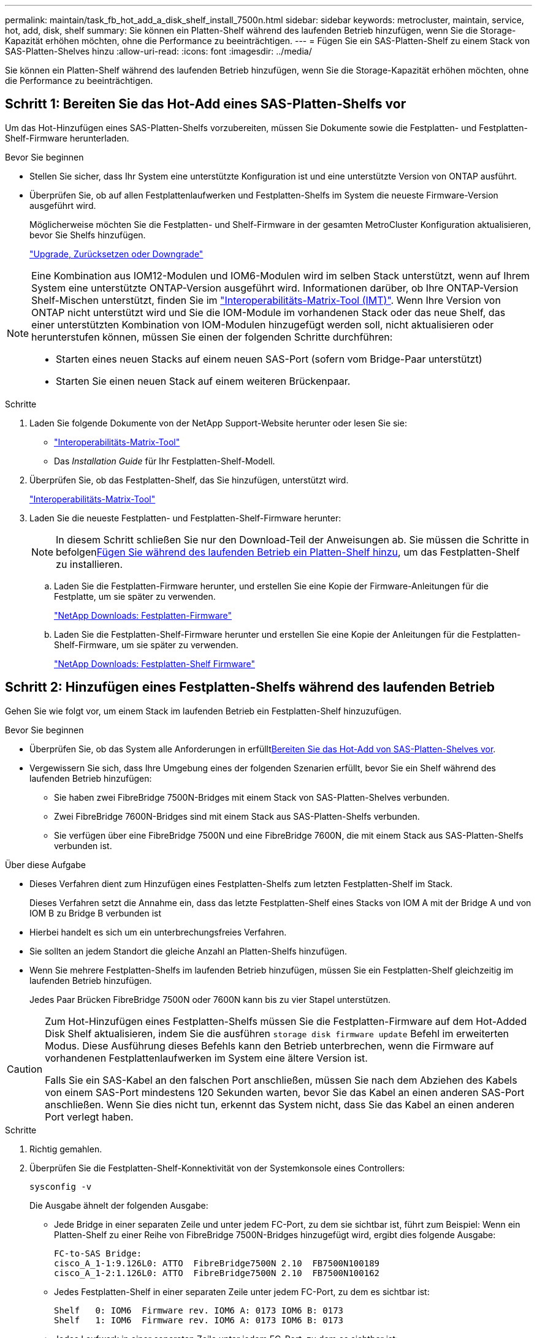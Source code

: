 ---
permalink: maintain/task_fb_hot_add_a_disk_shelf_install_7500n.html 
sidebar: sidebar 
keywords: metrocluster, maintain, service, hot, add, disk, shelf 
summary: Sie können ein Platten-Shelf während des laufenden Betrieb hinzufügen, wenn Sie die Storage-Kapazität erhöhen möchten, ohne die Performance zu beeinträchtigen. 
---
= Fügen Sie ein SAS-Platten-Shelf zu einem Stack von SAS-Platten-Shelves hinzu
:allow-uri-read: 
:icons: font
:imagesdir: ../media/


[role="lead"]
Sie können ein Platten-Shelf während des laufenden Betrieb hinzufügen, wenn Sie die Storage-Kapazität erhöhen möchten, ohne die Performance zu beeinträchtigen.



== Schritt 1: Bereiten Sie das Hot-Add eines SAS-Platten-Shelfs vor

Um das Hot-Hinzufügen eines SAS-Platten-Shelfs vorzubereiten, müssen Sie Dokumente sowie die Festplatten- und Festplatten-Shelf-Firmware herunterladen.

.Bevor Sie beginnen
* Stellen Sie sicher, dass Ihr System eine unterstützte Konfiguration ist und eine unterstützte Version von ONTAP ausführt.
* Überprüfen Sie, ob auf allen Festplattenlaufwerken und Festplatten-Shelfs im System die neueste Firmware-Version ausgeführt wird.
+
Möglicherweise möchten Sie die Festplatten- und Shelf-Firmware in der gesamten MetroCluster Konfiguration aktualisieren, bevor Sie Shelfs hinzufügen.

+
https://docs.netapp.com/ontap-9/topic/com.netapp.doc.dot-cm-ug-rdg/home.html["Upgrade, Zurücksetzen oder Downgrade"]



[NOTE]
====
Eine Kombination aus IOM12-Modulen und IOM6-Modulen wird im selben Stack unterstützt, wenn auf Ihrem System eine unterstützte ONTAP-Version ausgeführt wird. Informationen darüber, ob Ihre ONTAP-Version Shelf-Mischen unterstützt, finden Sie im link:https://imt.netapp.com/matrix/["Interoperabilitäts-Matrix-Tool (IMT)"^]. Wenn Ihre Version von ONTAP nicht unterstützt wird und Sie die IOM-Module im vorhandenen Stack oder das neue Shelf, das einer unterstützten Kombination von IOM-Modulen hinzugefügt werden soll, nicht aktualisieren oder herunterstufen können, müssen Sie einen der folgenden Schritte durchführen:

* Starten eines neuen Stacks auf einem neuen SAS-Port (sofern vom Bridge-Paar unterstützt)
* Starten Sie einen neuen Stack auf einem weiteren Brückenpaar.


====
.Schritte
. Laden Sie folgende Dokumente von der NetApp Support-Website herunter oder lesen Sie sie:
+
** https://mysupport.netapp.com/matrix["Interoperabilitäts-Matrix-Tool"]
** Das _Installation Guide_ für Ihr Festplatten-Shelf-Modell.


. Überprüfen Sie, ob das Festplatten-Shelf, das Sie hinzufügen, unterstützt wird.
+
https://mysupport.netapp.com/matrix["Interoperabilitäts-Matrix-Tool"^]

. Laden Sie die neueste Festplatten- und Festplatten-Shelf-Firmware herunter:
+

NOTE: In diesem Schritt schließen Sie nur den Download-Teil der Anweisungen ab. Sie müssen die Schritte in befolgen<<step_2_hot_add_shelf,Fügen Sie während des laufenden Betrieb ein Platten-Shelf hinzu>>, um das Festplatten-Shelf zu installieren.

+
.. Laden Sie die Festplatten-Firmware herunter, und erstellen Sie eine Kopie der Firmware-Anleitungen für die Festplatte, um sie später zu verwenden.
+
https://mysupport.netapp.com/site/downloads/firmware/disk-drive-firmware["NetApp Downloads: Festplatten-Firmware"^]

.. Laden Sie die Festplatten-Shelf-Firmware herunter und erstellen Sie eine Kopie der Anleitungen für die Festplatten-Shelf-Firmware, um sie später zu verwenden.
+
https://mysupport.netapp.com/site/downloads/firmware/disk-shelf-firmware["NetApp Downloads: Festplatten-Shelf Firmware"^]







== Schritt 2: Hinzufügen eines Festplatten-Shelfs während des laufenden Betrieb

Gehen Sie wie folgt vor, um einem Stack im laufenden Betrieb ein Festplatten-Shelf hinzuzufügen.

.Bevor Sie beginnen
* Überprüfen Sie, ob das System alle Anforderungen in erfüllt<<prepare_to_hot_add_disk,Bereiten Sie das Hot-Add von SAS-Platten-Shelves vor>>.
* Vergewissern Sie sich, dass Ihre Umgebung eines der folgenden Szenarien erfüllt, bevor Sie ein Shelf während des laufenden Betrieb hinzufügen:
+
** Sie haben zwei FibreBridge 7500N-Bridges mit einem Stack von SAS-Platten-Shelves verbunden.
** Zwei FibreBridge 7600N-Bridges sind mit einem Stack aus SAS-Platten-Shelfs verbunden.
** Sie verfügen über eine FibreBridge 7500N und eine FibreBridge 7600N, die mit einem Stack aus SAS-Platten-Shelfs verbunden ist.




.Über diese Aufgabe
* Dieses Verfahren dient zum Hinzufügen eines Festplatten-Shelfs zum letzten Festplatten-Shelf im Stack.
+
Dieses Verfahren setzt die Annahme ein, dass das letzte Festplatten-Shelf eines Stacks von IOM A mit der Bridge A und von IOM B zu Bridge B verbunden ist

* Hierbei handelt es sich um ein unterbrechungsfreies Verfahren.
* Sie sollten an jedem Standort die gleiche Anzahl an Platten-Shelfs hinzufügen.
* Wenn Sie mehrere Festplatten-Shelfs im laufenden Betrieb hinzufügen, müssen Sie ein Festplatten-Shelf gleichzeitig im laufenden Betrieb hinzufügen.
+
Jedes Paar Brücken FibreBridge 7500N oder 7600N kann bis zu vier Stapel unterstützen.



[CAUTION]
====
Zum Hot-Hinzufügen eines Festplatten-Shelfs müssen Sie die Festplatten-Firmware auf dem Hot-Added Disk Shelf aktualisieren, indem Sie die ausführen `storage disk firmware update` Befehl im erweiterten Modus. Diese Ausführung dieses Befehls kann den Betrieb unterbrechen, wenn die Firmware auf vorhandenen Festplattenlaufwerken im System eine ältere Version ist.

Falls Sie ein SAS-Kabel an den falschen Port anschließen, müssen Sie nach dem Abziehen des Kabels von einem SAS-Port mindestens 120 Sekunden warten, bevor Sie das Kabel an einen anderen SAS-Port anschließen. Wenn Sie dies nicht tun, erkennt das System nicht, dass Sie das Kabel an einen anderen Port verlegt haben.

====
.Schritte
. Richtig gemahlen.
. Überprüfen Sie die Festplatten-Shelf-Konnektivität von der Systemkonsole eines Controllers:
+
`sysconfig -v`

+
Die Ausgabe ähnelt der folgenden Ausgabe:

+
** Jede Bridge in einer separaten Zeile und unter jedem FC-Port, zu dem sie sichtbar ist, führt zum Beispiel: Wenn ein Platten-Shelf zu einer Reihe von FibreBridge 7500N-Bridges hinzugefügt wird, ergibt dies folgende Ausgabe:
+
[listing]
----
FC-to-SAS Bridge:
cisco_A_1-1:9.126L0: ATTO  FibreBridge7500N 2.10  FB7500N100189
cisco_A_1-2:1.126L0: ATTO  FibreBridge7500N 2.10  FB7500N100162
----
** Jedes Festplatten-Shelf in einer separaten Zeile unter jedem FC-Port, zu dem es sichtbar ist:
+
[listing]
----
Shelf   0: IOM6  Firmware rev. IOM6 A: 0173 IOM6 B: 0173
Shelf   1: IOM6  Firmware rev. IOM6 A: 0173 IOM6 B: 0173
----
** Jedes Laufwerk in einer separaten Zeile unter jedem FC-Port, zu dem es sichtbar ist:
+
[listing]
----
cisco_A_1-1:9.126L1   : NETAPP   X421_HCOBD450A10 NA01 418.0GB (879097968 520B/sect)
cisco_A_1-1:9.126L2   : NETAPP   X421_HCOBD450A10 NA01 418.0GB (879097968 520B/sect)
----


. Überprüfen Sie, ob die automatische Festplattenzuordnung im System von der Konsole eines der Controller aktiviert ist:
+
`storage disk option show`

+
Die Richtlinie für die automatische Zuweisung wird in der Spalte „Automatische Zuweisung“ angezeigt.

+
[listing]
----

Node        BKg. FW. Upd.  Auto Copy   Auto Assign  Auto Assign Policy
----------  -------------  ----------  -----------  ------------------
node_A_1             on           on           on           default
node_A_2             on           on           on           default
2 entries were displayed.
----
. Wenn die automatische Festplattenzuordnung im System nicht aktiviert ist oder Festplattenlaufwerke im selben Stack zu beiden Controllern gehören, weisen Sie den entsprechenden Pools Festplattenlaufwerke zu.
+
https://docs.netapp.com/ontap-9/topic/com.netapp.doc.dot-cm-psmg/home.html["Festplatten- und Aggregatmanagement"]

+
[NOTE]
====
** Wenn Sie einen einzelnen Stack an Platten-Shelfs auf zwei Controller aufteilen, muss die automatische Zuweisung einer Festplatte vor der Zuweisung der Festplatteneigentümer deaktiviert werden. Andernfalls werden die verbleibenden Festplatten beim Zuweisen eines einzelnen Festplattenlaufwerks möglicherweise automatisch demselben Controller und Pool zugewiesen.
+
Der `storage disk option modify -node <node-name> -autoassign off` Befehl deaktiviert die automatische Zuweisung von Festplatten.

** Sie können erst dann Laufwerke zu Aggregaten oder Volumes hinzufügen, nachdem Sie die Festplatten- und Festplatten-Shelf-Firmware aktualisiert haben.


====
. Aktualisieren Sie die Festplatten-Shelf-Firmware auf die aktuelle Version, indem Sie die Anweisungen für die heruntergeladene Firmware verwenden.
+
Sie können die Befehle des Verfahrens über die Systemkonsole eines der beiden Controller ausführen.

+
https://mysupport.netapp.com/site/downloads/firmware/disk-shelf-firmware["NetApp Downloads: Festplatten-Shelf Firmware"]

. Installieren und verkabeln Sie das Festplatten-Shelf:
+

NOTE: Erzwingen Sie keinen Anschluss in einen Port. Die Mini-SAS-Kabel sind codiert; wenn sie korrekt in einen SAS-Port ausgerichtet sind, klickt das SAS-Kabel an ihre Stelle und die Festplatten-Shelf-SAS-Port LNK LED leuchtet grün.für Platten-Shelves setzen Sie einen SAS-Kabelanschluss ein, wobei die Zuglasche nach oben (auf der Oberseite des Anschlusses) ausgerichtet ist.

+
.. Installieren Sie das Festplatten-Shelf, schalten Sie es ein und legen Sie die Shelf-ID fest.
+
Das _Installation Guide_ für Ihr Festplatten-Shelf-Modell enthält detaillierte Informationen zur Installation von Festplatten-Shelfs.

+

NOTE: Sie müssen das Festplatten-Shelf aus- und wieder einschalten und die Shelf-IDs für jedes SAS-Festplatten-Shelf innerhalb des gesamten Storage-Systems eindeutig aufbewahren.

.. Trennen Sie das SAS-Kabel vom Port IOM B des letzten Shelfs im Stack, und schließen Sie es dann wieder an den gleichen Port im neuen Shelf an.
+
Das andere Ende dieses Kabels bleibt mit Brücke B. verbunden

.. Schalten Sie das neue Festplatten-Shelf in Reihe, indem Sie die neuen Shelf-IOM-Ports (von IOM A und IOM B) mit den letzten Shelf-IOM-Ports (von IOM A und IOM B) verkabeln.


+
Das _Installation Guide_ für Ihr Festplatten-Shelf-Modell bietet detaillierte Informationen zum Verkettung von Platten-Shelfs in Reihe.

. Aktualisieren Sie die Festplatten-Firmware von der Systemkonsole auf die aktuellste Version.
+
https://mysupport.netapp.com/site/downloads/firmware/disk-drive-firmware["NetApp Downloads: Festplatten-Firmware"]

+
.. Wechseln Sie zur erweiterten Berechtigungsebene: +
`set -privilege advanced`
+
Sie müssen mit reagieren `*y*` Wenn Sie dazu aufgefordert werden, den erweiterten Modus fortzusetzen und die Eingabeaufforderung für den erweiterten Modus (*>) anzuzeigen.

.. Aktualisieren Sie die Festplatten-Firmware von der Systemkonsole aus auf die aktuellste Version: +
`storage disk firmware update`
.. Zurück zur Administrator-Berechtigungsebene: +
`set -privilege admin`
.. Wiederholen Sie die vorherigen Unterschritte auf dem anderen Controller.


. Überprüfen Sie den Betrieb der MetroCluster-Konfiguration in ONTAP:
+
.. Prüfen Sie, ob das System multipathed ist:
+
`node run -node <node-name> sysconfig -a`

.. Überprüfen Sie auf beiden Clustern auf alle Zustandswarnmeldungen: +
`system health alert show`
.. Bestätigen Sie die MetroCluster-Konfiguration und den normalen Betriebsmodus: +
`metrocluster show`
.. Führen Sie eine MetroCluster-Prüfung durch: +
`metrocluster check run`
.. Ergebnisse der MetroCluster-Prüfung anzeigen:
+
`metrocluster check show`

.. Prüfen Sie, ob auf den Switches Zustandswarnmeldungen vorliegen (falls vorhanden):
+
`storage switch show`

.. Führen Sie Active IQ Config Advisor aus.
+
https://mysupport.netapp.com/site/tools/tool-eula/activeiq-configadvisor["NetApp Downloads: Config Advisor"]

.. Überprüfen Sie nach dem Ausführen von Config Advisor die Ausgabe des Tools und befolgen Sie die Empfehlungen in der Ausgabe, um die erkannten Probleme zu beheben.


. Wenn Sie beim Hinzufügen von mehr als einem Festplatten-Shelf während des laufenden Betrieb die vorherigen Schritte für jedes Festplatten-Shelf wiederholen, das Sie Hot-hinzufügen.

